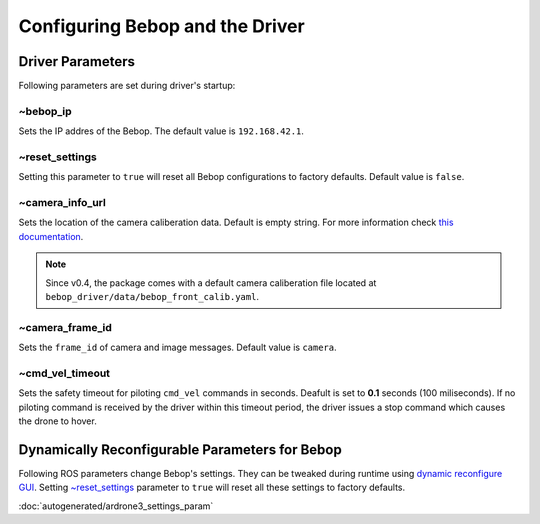 ********************************
Configuring Bebop and the Driver
********************************

Driver Parameters
=================

Following parameters are set during driver's startup:

~bebop_ip
---------

Sets the IP addres of the Bebop. The default value is ``192.168.42.1``.

~reset_settings
---------------

Setting this parameter to ``true`` will reset all Bebop configurations to factory defaults. Default value is ``false``.

~camera_info_url
----------------

Sets the location of the camera caliberation data. Default is empty string. For more information check `this documentation <http://wiki.ros.org/camera_info_manager#URL_Names>`_.

.. note::

  Since v0.4, the package comes with a default camera caliberation file located at ``bebop_driver/data/bebop_front_calib.yaml``.

~camera_frame_id
----------------

Sets the ``frame_id`` of camera and image messages. Default value is ``camera``.


~cmd_vel_timeout
----------------

.. versionadded:: 0.4

Sets the safety timeout for piloting ``cmd_vel`` commands in seconds. Deafult is set to **0.1** seconds (100 miliseconds). If no piloting command is received by the driver within this timeout period, the driver issues a stop command which causes the drone to hover.

Dynamically Reconfigurable Parameters for Bebop
===============================================

Following ROS parameters change Bebop's settings. They can be tweaked during runtime using `dynamic reconfigure GUI <http://wiki.ros.org/dynamic_reconfigure#dynamic_reconfigure.2BAC8-groovy.reconfigure_gui>`_. Setting `~reset_settings`_ parameter to ``true`` will reset all these settings to factory defaults.

:doc:`autogenerated/ardrone3_settings_param`


